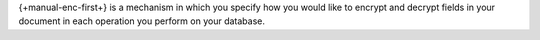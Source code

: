 {+manual-enc-first+} is a mechanism in which you specify how you would
like to encrypt and decrypt fields in your document in each operation you
perform on your database.
